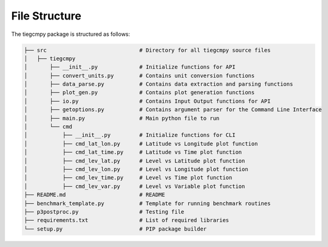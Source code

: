 File Structure
==============

The tiegcmpy package is structured as follows:

.. code-block:: none

    ├── src                             # Directory for all tiegcmpy source files
    │   ├── tiegcmpy          
    │       ├── __init__.py             # Initialize functions for API
    │       ├── convert_units.py        # Contains unit conversion functions
    │       ├── data_parse.py           # Contains data extraction and parsing functions
    │       ├── plot_gen.py             # Contains plot generation functions
    │       ├── io.py                   # Contains Input Output functions for API
    │       ├── getoptions.py           # Contains argument parser for the Command Line Interface
    │       ├── main.py                 # Main python file to run
    │       └── cmd     
    │           ├── __init__.py         # Initialize functions for CLI
    │           ├── cmd_lat_lon.py      # Latitude vs Longitude plot function
    │           ├── cmd_lat_time.py     # Latitude vs Time plot function
    │           ├── cmd_lev_lat.py      # Level vs Latitude plot function
    │           ├── cmd_lev_lon.py      # Level vs Longitude plot function
    │           ├── cmd_lev_time.py     # Level vs Time plot function
    │           ├── cmd_lev_var.py      # Level vs Variable plot function
    ├── README.md                       # README   
    ├── benchmark_template.py           # Template for running benchmark routines     
    ├── p3postproc.py                   # Testing file    
    ├── requirements.txt                # List of required libraries     
    └── setup.py                        # PIP package builder
